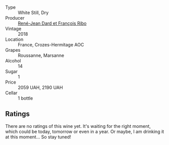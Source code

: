 #+attr_html: :class wine-main-image
[[file:/images/90/439d2b-d7b6-454d-9cb2-4ca980207b60/2023-03-29-19-27-37-B573B12D-A133-4A83-BCDE-93A76C502A33-1-105-c@512.webp]]

- Type :: White Still, Dry
- Producer :: [[barberry:/producers/f01d36e7-2a65-4b9e-9d22-b828b6f015bc][René-Jean Dard et François Ribo]]
- Vintage :: 2018
- Location :: France, Crozes-Hermitage AOC
- Grapes :: Roussanne, Marsanne
- Alcohol :: 14
- Sugar :: 1
- Price :: 2059 UAH, 2190 UAH
- Cellar :: 1 bottle

** Ratings

There are no ratings of this wine yet. It's waiting for the right moment, which could be today, tomorrow or even in a year. Or maybe, I am drinking it at this moment... So stay tuned!

